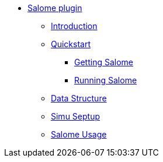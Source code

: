** xref:index.adoc#salome_plugin[Salome plugin]
*** xref:index.adoc#introduction[Introduction]
*** xref:index.adoc#quickstart[Quickstart]
**** xref:index.adoc#qs_getting[Getting Salome]
**** xref:index.adoc#qs_reference[Running Salome]
*** xref:index.adoc#data[Data Structure]
*** xref:index.adoc#setup[Simu Septup]
*** xref:index.adoc#checking[Salome Usage]
// *** xref:index.adoc#installation[Installation]
